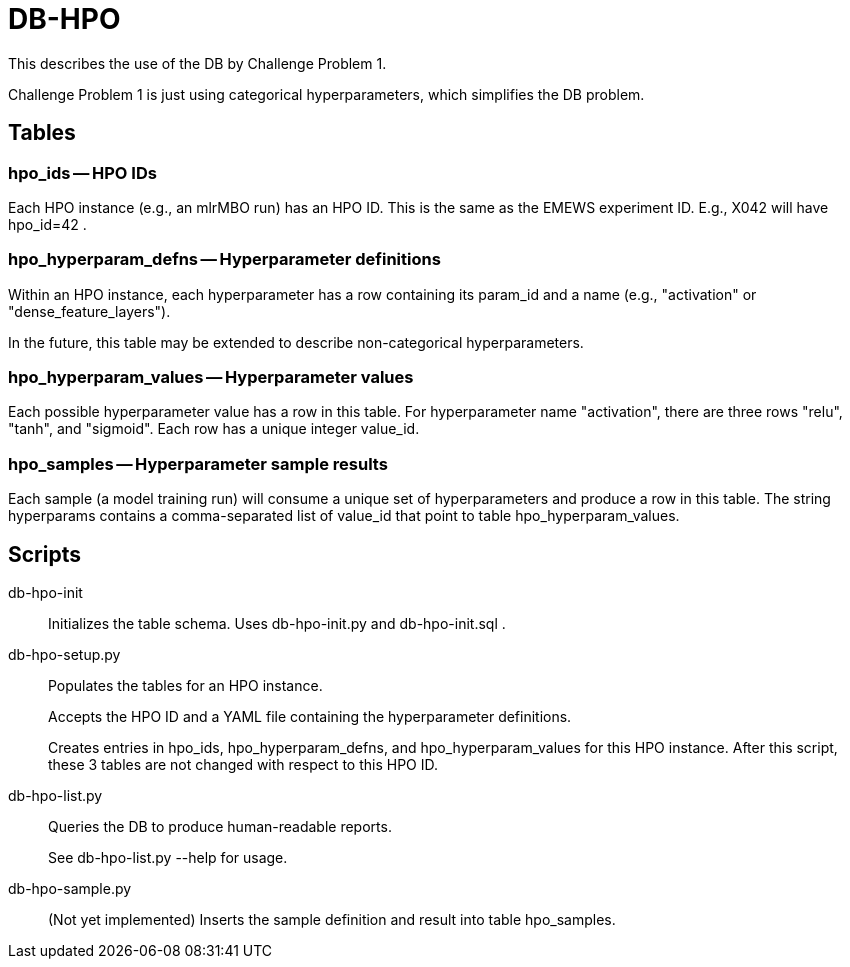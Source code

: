 
= DB-HPO

This describes the use of the DB by Challenge Problem 1.

Challenge Problem 1 is just using categorical hyperparameters, which simplifies the DB problem.

== Tables

=== +hpo_ids+ -- HPO IDs

Each HPO instance (e.g., an mlrMBO run) has an HPO ID.  This is the same as the EMEWS experiment ID.  E.g., +X042+ will have +hpo_id=42+ .

=== +hpo_hyperparam_defns+ -- Hyperparameter definitions

Within an HPO instance, each hyperparameter has a row containing its +param_id+ and a +name+ (e.g., "activation" or "dense_feature_layers").

In the future, this table may be extended to describe non-categorical hyperparameters.

=== +hpo_hyperparam_values+ -- Hyperparameter values

Each possible hyperparameter value has a row in this table.  For hyperparameter name "activation", there are three rows "relu", "tanh", and "sigmoid".  Each row has a unique integer +value_id+.

=== +hpo_samples+ -- Hyperparameter sample results

Each sample (a model training run) will consume a unique set of hyperparameters and produce a row in this table.  The string +hyperparams+ contains a comma-separated list of +value_id+ that point to table +hpo_hyperparam_values+.

== Scripts

db-hpo-init::
Initializes the table schema.  Uses db-hpo-init.py and db-hpo-init.sql .

db-hpo-setup.py::
Populates the tables for an HPO instance.
+
Accepts the HPO ID and a YAML file containing the hyperparameter definitions.
+
Creates entries in +hpo_ids+, +hpo_hyperparam_defns+, and +hpo_hyperparam_values+ for this HPO instance.  After this script, these 3 tables are not changed with respect to this HPO ID.

db-hpo-list.py::
Queries the DB to produce human-readable reports.
+
See +db-hpo-list.py --help+ for usage.

db-hpo-sample.py::
(Not yet implemented)
Inserts the sample definition and result into table +hpo_samples+.
